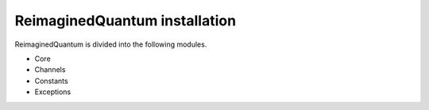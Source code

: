 ReimaginedQuantum installation
^^^^^^^^^^^^^^^^^^^^^^^^^^^^^^

ReimaginedQuantum is divided into the following modules.

* Core
* Channels
* Constants
* Exceptions
